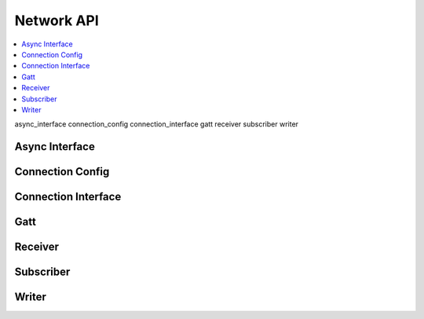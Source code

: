 .. _network_api:

Network API
##########

.. contents::
   :depth: 2
   :local:
   :backlinks: top

async_interface
connection_config
connection_interface
gatt
receiver
subscriber
writer

Async Interface
***************

.. doxygengroup:: net_async

Connection Config
*****************

.. doxygengroup:: net_connconf

Connection Interface
********************

.. doxygengroup:: net_connint

Gatt
****

.. doxygengroup:: net_gatt

Receiver
********

.. doxygengroup:: net_rec

Subscriber
**********

.. doxygengroup:: net_sub

Writer
******

.. doxygengroup:: net_writer

